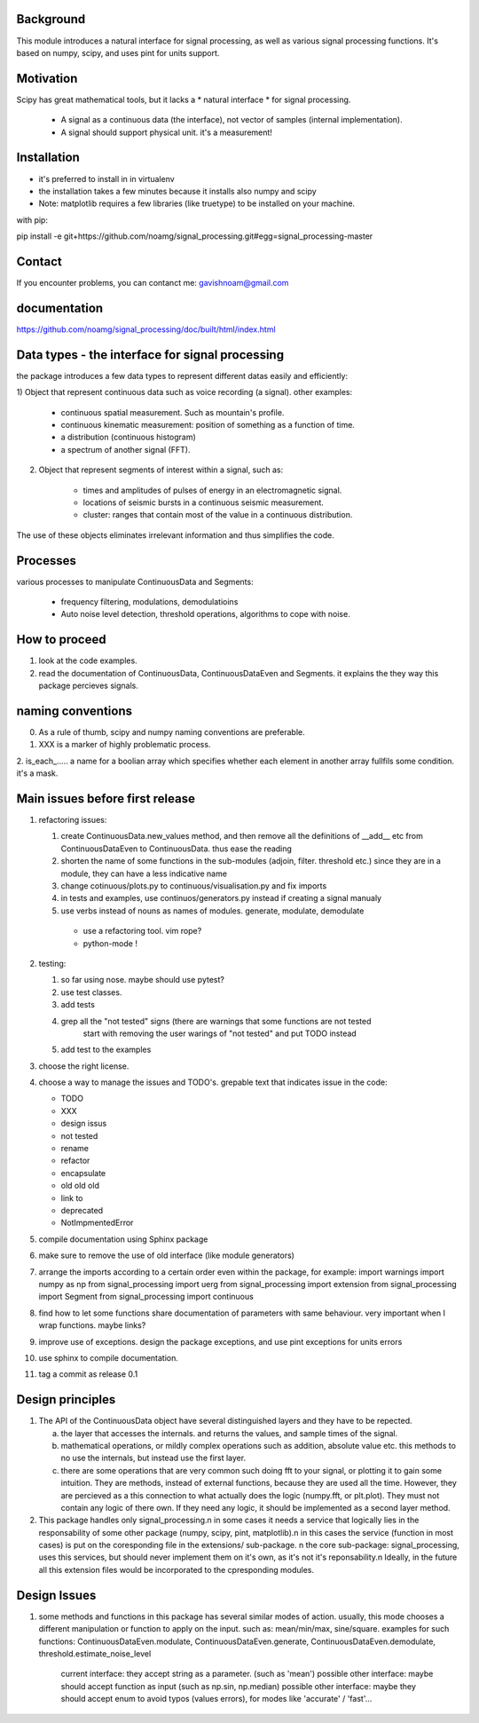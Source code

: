 Background
----------------
This module introduces a natural interface for signal processing,
as well as various signal processing functions.
It's based on numpy, scipy, and uses pint for units support.

Motivation
-----------------------
Scipy has great mathematical tools, but it lacks a * natural interface * for signal processing.

    * A signal as a continuous data (the interface), not vector of samples (internal implementation).
    * A signal should support physical unit. it's a measurement!


Installation
-----------------------------

* it's preferred to install in in virtualenv
* the installation takes a few minutes because it installs also numpy and scipy
* Note: matplotlib requires a few libraries (like truetype) to be installed on your machine.

with pip:

pip install -e git+https://github.com/noamg/signal_processing.git#egg=signal_processing-master

Contact
------------------------
If you encounter problems, you can contanct me:
gavishnoam@gmail.com

documentation
---------------------
https://github.com/noamg/signal_processing/doc/built/html/index.html

Data types - the interface for signal processing
----------------------------------------------------
the package introduces a few data types to represent different datas
easily and efficiently:

1) Object that represent continuous data such as voice recording (a signal).
other examples:

    - continuous spatial measurement. Such as mountain's profile. 
    - continuous kinematic measurement: position of something as a function of time.
    - a distribution (continuous histogram)
    - a spectrum of another signal (FFT).

2) Object that represent segments of interest within a signal, such as:
    
    - times and amplitudes of pulses of energy in an electromagnetic signal.
    - locations of seismic bursts in a continuous seismic measurement.
    - cluster: ranges that contain most of the value in a continuous distribution.

The use of these objects eliminates irrelevant information and thus simplifies the code.



Processes
-------------------
various processes to manipulate ContinuousData and Segments:

    - frequency filtering, modulations, demodulatioins
    - Auto noise level detection, threshold operations, algorithms to cope with noise.

How to proceed
-------------------

1. look at the code examples.
2. read the documentation of ContinuousData, ContinuousDataEven and Segments. it explains the they way this package percieves signals.

naming conventions
---------------------------------
0. As a rule of thumb, scipy and numpy naming conventions are preferable.
1. XXX is a marker of highly problematic process.
2. is_each_..... a name for a boolian array which specifies whether
each element in another array fullfils some condition. it's a mask.

Main issues before first release
---------------------------------
1. refactoring issues:

   1. create ContinuousData.new_values method, and then remove all the definitions of __add__ etc from ContinuousDataEven to ContinuousData. thus ease the reading
   2. shorten the name of some functions in the sub-modules (adjoin, filter. threshold etc.) since they are in a module, they can have a less indicative name
   3. change cotinuous/plots.py to continuous/visualisation.py and fix imports
   4. in tests and examples, use continuos/generators.py instead if creating a signal manualy
   5. use verbs instead of nouns as names of modules. generate, modulate, demodulate

    * use a refactoring tool. vim rope?
    * python-mode !
       
2. testing:
   
   1. so far using nose. maybe should use pytest?
   2. use test classes.
   3. add tests
   4. grep all the "not tested" signs (there are warnings that some functions are not tested
         start with removing the user warings of "not tested" and put TODO instead
   5. add test to the examples

3. choose the right license.
4. choose a way to manage the issues and TODO's.
   grepable text that indicates issue in the code:

   * TODO
   * XXX
   * design issus
   * not tested
   * rename
   * refactor
   * encapsulate
   * old old old
   * link to
   * deprecated
   * NotImpmentedError

#. compile documentation using Sphinx package
#. make sure to remove the use of old interface (like module generators)

#. arrange the imports according to a certain order even within the package, for example:
   import warnings
   import numpy as np
   from signal_processing import uerg
   from signal_processing import extension
   from signal_processing import Segment
   from signal_processing import continuous
#. find how to let some functions share documentation of parameters with same behaviour. very important when I wrap functions. maybe links?
#. improve use of exceptions. design the package exceptions, and use pint exceptions for units errors
#. use sphinx to compile documentation.
#. tag a commit as release 0.1

Design principles
---------------------
1. The API of the ContinuousData object have several distinguished layers and they have to be repected.

   a. the layer that accesses the internals. and returns the values, and sample times of the signal.
   b. mathematical operations, or mildly complex operations such as addition, absolute value etc. this methods to no use the internals, but instead use the first layer.
   c. there are some operations that are very common such doing fft to your signal, or plotting it to gain some intuition. They are methods, instead of external functions, because they are used all the time. However, they are percieved as a this connection to what actually does the logic (numpy.fft, or plt.plot). They must not contain any logic of there own. If they need any logic, it should be implemented as a second layer method.

2. This package handles only signal_processing.\n
   in some cases it needs a service that logically lies in the responsability of some other package (numpy, scipy, pint, matplotlib).\n
   in this cases the service (function in most cases) is put on the coresponding file in the extensions/ sub-package. \n
   the core sub-package: signal_processing, uses this services, but should never implement them on it's own, as it's not it's reponsability.\n
   Ideally, in the future all this extension files would be incorporated to the cpresponding modules.

Design Issues
-----------------------
1. some methods and functions in this package has several similar modes of action.
   usually, this mode chooses a different manipulation or function to apply on the input. such as: mean/min/max, sine/square.
   examples for such functions: ContinuousDataEven.modulate, ContinuousDataEven.generate, ContinuousDataEven.demodulate, threshold.estimate_noise_level
    current interface: they accept string as a parameter. (such as 'mean')
    possible other interface: maybe should accept function as input (such as np.sin, np.median)
    possible other interface: maybe they should accept enum to avoid typos (values errors), for modes like 'accurate' / 'fast'...

